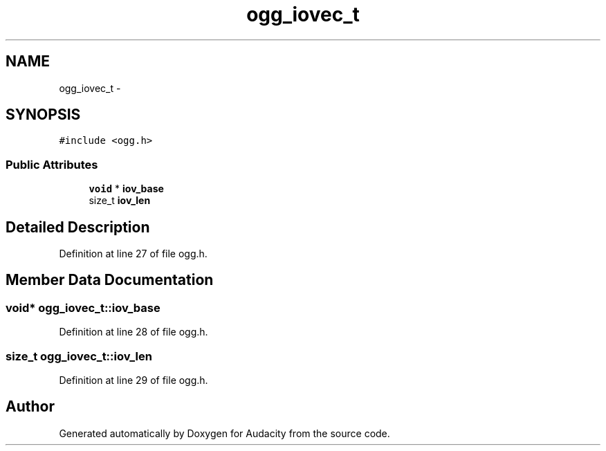 .TH "ogg_iovec_t" 3 "Thu Apr 28 2016" "Audacity" \" -*- nroff -*-
.ad l
.nh
.SH NAME
ogg_iovec_t \- 
.SH SYNOPSIS
.br
.PP
.PP
\fC#include <ogg\&.h>\fP
.SS "Public Attributes"

.in +1c
.ti -1c
.RI "\fBvoid\fP * \fBiov_base\fP"
.br
.ti -1c
.RI "size_t \fBiov_len\fP"
.br
.in -1c
.SH "Detailed Description"
.PP 
Definition at line 27 of file ogg\&.h\&.
.SH "Member Data Documentation"
.PP 
.SS "\fBvoid\fP* ogg_iovec_t::iov_base"

.PP
Definition at line 28 of file ogg\&.h\&.
.SS "size_t ogg_iovec_t::iov_len"

.PP
Definition at line 29 of file ogg\&.h\&.

.SH "Author"
.PP 
Generated automatically by Doxygen for Audacity from the source code\&.
